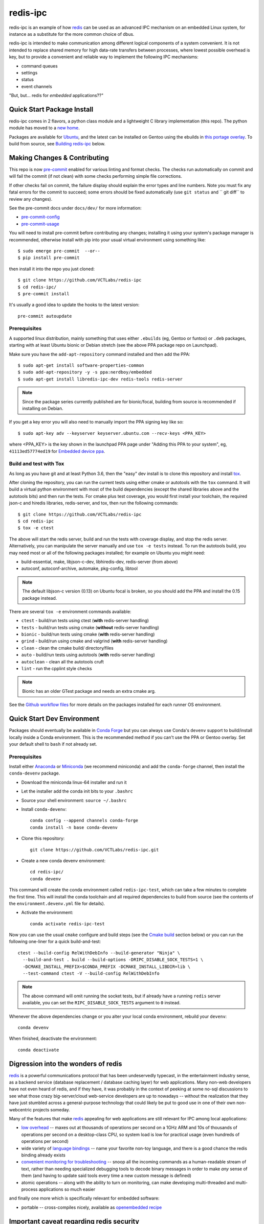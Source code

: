 ===========
 redis-ipc
===========

redis-ipc is an example of how redis_ can be used as an advanced IPC
mechanism on an embedded Linux system, for instance as a substitute for
the more common choice of dbus.

|ci| |conda-dev| |codeql| |cpplint| |coverage|

|pre| |cov|

|tag| |license| |std|

redis-ipc is intended to make communication among different logical
components of a system convenient. It is not intended to replace shared
memory for high data-rate transfers between processes, where lowest
possible overhead is key, but to provide a convenient and reliable way
to implement the following IPC mechanisms:

* command queues
* settings
* status
* event channels

"But, but... redis for *embedded* applications??"


Quick Start Package Install
===========================

redis-ipc comes in 2 flavors, a python class module and a lightweight C
library implementation (this repo). The python module has moved to a
`new home`_.

.. _new home: https://github.com/VCTLabs/redis-ipc-py

Packages are available for Ubuntu_, and the latest can be installed on
Gentoo using the ebuilds in `this portage overlay`_. To build from
source, see `Building redis-ipc`_ below.


.. _Ubuntu: https://launchpad.net/~nerdboy/+archive/ubuntu/embedded
.. _this portage overlay: https://github.com/VCTLabs/embedded-overlay/


Making Changes & Contributing
=============================

This repo is now pre-commit_ enabled for various linting and format
checks.  The checks run automatically on commit and will fail the
commit (if not clean) with some checks performing simple file corrections.

If other checks fail on commit, the failure display should explain the error
types and line numbers. Note you must fix any fatal errors for the
commit to succeed; some errors should be fixed automatically (use
``git status`` and `` git diff`` to review any changes).

See the pre-commit docs under ``docs/dev/`` for more information:

* pre-commit-config_
* pre-commit-usage_

You will need to install pre-commit before contributing any changes;
installing it using your system's package manager is recommended,
otherwise install with pip into your usual virtual environment using
something like::

  $ sudo emerge pre-commit  --or--
  $ pip install pre-commit

then install it into the repo you just cloned::

  $ git clone https://github.com/VCTLabs/redis-ipc
  $ cd redis-ipc/
  $ pre-commit install

It's usually a good idea to update the hooks to the latest version::

    pre-commit autoupdate


.. _pre-commit: http://pre-commit.com/
.. _cpplint: https://github.com/cpplint/cpplint
.. _pre-commit-config: docs/dev/pre-commit-config.rst
.. _pre-commit-usage: docs/dev/pre-commit-usage.rst


Prerequisites
-------------

A supported linux distribution, mainly something that uses either
``.ebuilds`` (eg, Gentoo or funtoo) or ``.deb`` packages, starting with at
least Ubuntu bionic or Debian stretch (see the above PPA package repo
on Launchpad).

Make sure you have the ``add-apt-repository`` command installed and
then add the PPA:

::

  $ sudo apt-get install software-properties-common
  $ sudo add-apt-repository -y -s ppa:nerdboy/embedded
  $ sudo apt-get install libredis-ipc-dev redis-tools redis-server


.. note:: Since the package series currently published are for bionic/focal,
          building from source is recommended if installing on Debian.


If you get a key error you will also need to manually import the PPA
signing key like so:

::

  $ sudo apt-key adv --keyserver keyserver.ubuntu.com --recv-keys <PPA_KEY>

where <PPA_KEY> is the key shown in the launchpad PPA page under "Adding
this PPA to your system", eg, ``41113ed57774ed19`` for `Embedded device ppa`_.


.. _Embedded device ppa: https://launchpad.net/~nerdboy/+archive/ubuntu/embedded


Build and test with Tox
-----------------------

As long as you have git and at least Python 3.6, then the "easy" dev
install is to clone this repository and install `tox`_.

After cloning the repository, you can run the current tests using either
cmake or autotools with the ``tox`` command.  It will build a virtual
python environment with most of the build dependencies (except the shared
libraries above and the autotools bits) and then run the tests. For cmake
plus test coverage, you would first install your toolchain, the required
json-c and hiredis libraries, redis-server, and tox, then run the following
commands:

::

  $ git clone https://github.com/VCTLabs/redis-ipc
  $ cd redis-ipc
  $ tox -e ctest

The above will start the redis server, build and run the tests with coverage
display, and stop the redis server. Alternatively, you can manipulate the
server manually and use ``tox -e tests`` instead.  To run the autotools
build, you may need most or all of the following packages installed; for
example on Ubuntu you might need:

* build-essential, make, libjson-c-dev, libhiredis-dev, redis-server
  (from above)
* autoconf, autoconf-archive, automake, pkg-config, libtool

.. note:: The default libjson-c version (0.13) on Ubuntu focal is broken,
  so you should add the PPA and install the 0.15 package instead.

There are several ``tox -e`` environment commands available:

* ``ctest`` - build/run tests using ctest (**with** redis-server handling)
* ``tests`` - build/run tests using cmake (**without** redis-server handling)
* ``bionic`` - build/run tests using cmake (**with** redis-server handling)
* ``grind`` - build/run using cmake and valgrind (**with** redis-server handling)
* ``clean`` - clean the cmake build/ directory/files
* ``auto`` - build/run tests using autotools (**with** redis-server handling)
* ``autoclean`` - clean all the autotools cruft
* ``lint`` - run the cpplint style checks

.. note:: Bionic has an older GTest package and needs an extra cmake arg.

See the `Github workflow files`_ for more details on the packages installed
for each runner OS environment.


.. _tox: https://github.com/tox-dev/tox
.. _Github workflow files: https://github.com/VCTLabs/redis-ipc/tree/develop/.github/workflows


Quick Start Dev Environment
===========================

Packages should eventually be available in `Conda Forge`_ but you can
always use Conda's ``devenv`` support to build/install locally inside a
Conda environment. This is the recommended method if you can't use the
PPA or Gentoo overlay. Set your default shell to ``bash`` if not already
set.

Prerequisites
-------------

Install either Anaconda_ or Miniconda_ (we recommend miniconda) and add
the ``conda-forge`` channel, then install the ``conda-devenv`` package.

* Download the miniconda linux-64 installer and run it
* Let the installer add the conda init bits to your ``.bashrc``
* Source your shell environment: ``source ~/.bashrc``
* Install ``conda-devenv``::

    conda config --append channels conda-forge
    conda install -n base conda-devenv

* Clone this repository::

    git clone https://github.com/VCTLabs/redis-ipc.git

* Create a new conda devenv environment::

    cd redis-ipc/
    conda devenv

This command will create the conda environment called ``redis-ipc-test``,
which can take a few minutes to complete the first time. This will install
the conda toolchain and all required dependencies to build from source
(see the contents of the ``environment.devenv.yml`` file for details).

* Activate the environment::

    conda activate redis-ipc-test

Now you can use the usual ``cmake`` configure and build steps (see the
`Cmake build`_ section below) or you can run the following one-liner
for a quick build-and-test::

  ctest --build-config RelWithDebInfo --build-generator "Ninja" \
    --build-and-test . build --build-options -DRIPC_DISABLE_SOCK_TESTS=1 \
    -DCMAKE_INSTALL_PREFIX=$CONDA_PREFIX -DCMAKE_INSTALL_LIBDIR=lib \
    --test-command ctest -V --build-config RelWithDebInfo

.. note:: The above command will omit running the socket tests, but if
    already have a running ``redis`` server available, you can set the
    ``RIPC_DISABLE_SOCK_TESTS`` argument to ``0`` instead.

Whenever the above dependencies change or you alter your local conda
environment, rebuild your ``devenv``::

    conda devenv

When finished, deactivate the environment::

    conda deactivate


.. _Conda Forge: https://anaconda.org/conda-forge/repo
.. _Anaconda: https://www.anaconda.com/download
.. _Miniconda: https://conda.io/miniconda.html


Digression into the wonders of redis
====================================

redis_ is a powerful communications protocol that has been undeservedly
typecast, in the entertainment industry sense, as a backend service (database
replacement / database caching layer) for web applications. Many non-web
developers have not even heard of redis, and if they have, it was probably in
the context of peeking at some no-sql discussions to see what those crazy
big-server/cloud web-service developers are up to nowadays -- without the
realization that they have just stumbled across a general-purpose technology
that could likely be put to good use in one of their own non-webcentric
projects someday.

Many of the features that make redis_ appealing for web applications are still
relevant for IPC among local applications:

* `low overhead`_ -- maxes out at thousands of operations per second on
  a 1GHz ARM and 10s of thousands of operations per second on a desktop-class CPU,
  so system load is low for practical usage (even hundreds of operations per second)
* wide variety of `language bindings`_ -- name your favorite non-toy language,
  and there is a good chance the redis binding already exists
* `convenient monitoring for troubleshooting`_ -- snoop all the incoming commands as a
  human-readable stream of text, rather than needing specialized debugging tools to decode
  binary messages in order to make *any* sense of them (and having to update said tools
  every time a new custom message is defined)
* atomic operations -- along with the ability to turn on monitoring, can make developing
  multi-threaded and multi-process applications so much easier

and finally one more which is specifically relevant for embedded software:

* portable -- cross-compiles nicely, available as `openembedded recipe`_


Important caveat regarding redis security
=========================================

After covering the many attractions of redis_, it is only fair to point
out an important limitation: the `lack of security features`_ (toy
authentication and no ability to restrict capabilities of connected
clients) makes it highly unsuitable for access by untrusted users.

Security-wise (and performance-wise, for that matter) it is better to
use unix sockets than a locally-bound tcp socket, so that filesystem
permissions can be used to restrict socket access to a certain user or
group. However always keep in mind that a rogue process running as that
authorized user or group gains full admin powers over the server,
including snooping of all redis_ activity and making runtime changes to
the config.

For that reason, **never** use redis_ in security-sensitive environments
unless there are solid external mechanisms for restricting  access (sandboxing,
custom SELinux policy limiting redis connections to specific trusted
applications), and for security-critical tasks the  principle of layered
defense calls for a more secure store as an additional line of defense,
eg, credit card info cached in an unencrypted redis store would be such
a juicy target for any attackers who made it onto the server!

Example of sensible scenarios for redis deployment:

* Use redis to coordinate processes in regression test framework for assessing
  current development status of an embedded device. Connections are limited to
  localhost, and the only other users with accounts on the workstation are
  trusted fellow teammates on the project.

* Use redis to maintain settings and status for an embedded device. Connections
  are again limited to localhost, and in normal operations (i.e. not development mode)
  there are NO network logins enabled to the device.


Building redis-ipc
==================

Now back to the star of this show, namely redis-ipc, starting with how to
build and install it on your Linux development box (redis-ipc now supports
both autotools and CMake build systems, so in the following steps choose
one or the other).

* Install build dependencies

  * C/C++ toolchain
  * pkg-config
  * make
  * cmake --or-- automake/autoconf/libtool
  * hiredis_
  * json-c_

  On a development system with Debian/Ubuntu/Mint, this generally amounts to::

    apt-get install libhiredis-dev libjson0-dev

  with Gentoo::

    emerge dev-libs/hiredis dev-libs/json-c

  with Fedora (or CentOS/RHEL using EPEL_)::

    yum install hiredis-devel json-c-devel

* Check out redis-ipc source code (no tarball releases yet)::

    git clone https://github.com/VCTLabs/redis-ipc.git
    cd redis-ipc/


CMake build
-----------

The cmake tools can be run in several ways, and follow the standard set
of (cmake) out-of-tree build steps.

* Create the build directory::

    mkdir build && cd build/

* Configure the build::

    cmake -DCMAKE_BUILD_TYPE=Debug ..

* Build it::

    make

* Run the tests::

    make check


Autotools build
---------------

The autotools build will create the standard set of Makefiles and the
``configure`` script.

* Generate and run configure::

    ./autogen.sh && ./configure

* Run the compile

  * native build::

      # also builds the library, in addition to some simple example apps
      make

  * cross-compile build::

      # also builds the library, in addition to some simple example apps
      make CROSS_COMPILE=<toolchain prefix> SYSROOT=<cross-compile staging area>

    * **CROSS_COMPILE** is everything up to (and including) the last '-' in the
      tool names, e.g. if the C compiler is arm-none-linux-gnueabi-gcc then

        **CROSS_COMPILE=arm-none-linux-gnueabi-**

    * **SYSROOT** is the base path of your staging area that has cross-compiled
      versions of the dependency libraries, e.g. if the cross-compiled hiredis
      library is under

        /home/sjl/yocto/build/tmp/sysroots/armv5te-poky-linux-gnueabi/usr/lib

      then

        **SYSROOT=/home/sjl/yocto/build/tmp/sysroots/armv5te-poky-linux-gnueabi/**

Running redis-ipc
=================

After building redis-ipc for the desired platform, try running it against a redis server.
The redis server needs to be configured to use a unix socket, the path of which
defaults to $RPC_RUNTIME_DIR/socket, where RPC_RUNTIME_DIR defaults to /tmp/redis-ipc
but may be overridden at compile time. The socket path may also be overridden at
runtime with the environment variable ``RIPC_SERVER_PATH``.

redis.conf excerpt::

  # Accept connections on the specified port, default is 6379.
  # If port 0 is specified Redis will not listen on a TCP socket.
  port 0

  # Specify the path for the unix socket that will be used to listen for
  # incoming connections. There is no default, so Redis will not listen
  # on a unix socket when not specified.

  unixsocket /tmp/redis-ipc/socket
  # this allows connections by the user who starts the server (or by root, of course)
  unixsocketperm 500
  # alternatively, allow connections from the group under which server was started
  #unixsocketperm 550

Next verify the combination of redis-server and redis-ipc library are working together
by running the simple example programs, which each end in *_test*. Use LD_LIBRARY_PATH
to run the programs from the build directory (or, if cross-compiling, a copy of build
directory loaded on the embedded target) prior to a system-wide install ::

  LD_LIBRARY_PATH=. ./command_result_test

Expected output for each example app has been provided in files ending in *_test.out*.

Developing with redis-ipc
=========================

As mentioned in the intro, redis-ipc implements the following mechanisms:

* command queues
* settings
* status
* event channels

Command queues are a method for any component to request an action from
another component, and receive a result after the command has been processed.
Each component that exports actions to other components would own one or
more command queues. When sending a command, the queue is specified by
component and "subqueue" to allow components to manage multiple queues
that are processed with different priorities.

Settings are hashes representing the current configuration of each component.
The settings for a single component can all be read atomically and written
atomically, to avoid bugs where one component gets into an inconsistent state
by reading settings when partially updates by another component. Note that
settings changes across multiple components are *not* atomic, so complicated
designs where settings consistency depends on updating multiple components at
the same time would need to implement that separately, e.g. with some form of
locking.

Status are also hashes, but represent a component's current runtime state
instead of representing how a component has been configured. While settings
are likely written by a single component, each component maintains its own
status with any state info that is of interest to one or more other components.

Event channels are an efficient way to broadcast events from one component to
any others that might be interested (i.e. "subscribers). At the toplevel,
event channels are grouped into normal channels and debug channels that are
accessed by a separate set of calls. This segregation of normal events from
debug messages makes it obvious in the code which messages are only meant for
debugging the component, and makes it easy to log/observe detailed debug info
while normal subscribers can listen to normal events without having to discard
a flood of debug events when debugging is enabled (by runtime configuration or
special debug compile).

Most data handled by redis-ipc (commands, command replies, settings, status,
and events) is formatted into `JSON objects`_, meaning associative arrays
containing key/value pairs. The only exception is that
an individual field within a setting or status object can be accessed as
a cstring. json-c library is used as the JSON implementation. Actually,
debug events are another exception, being specified with a numeric priority
level and a message with printf-style format + arguments.

As typical for a C library dealing with dynamically created objects, reference
counting is used to ensure memory is released at the proper time. redis-ipc
returns new JSON objects with one reference that the caller is responsible for
freeing with json_object_put(). C++ applications can make use of the json.hh
wrapper supplied in redis-ipc that takes and drops references on the underlying
json-c json_object when appropriate ::

  #include "json.hh"

  ...

  void monitor_printer()
  {
    redis_ipc_subscribe_events("printer", NULL);
    // does not take a new reference on json_object being wrapped
    // because redis_ipc_get_message_blocking() already took one
    json next_printer_event(redis_ipc_get_message_blocking());
    cout << "Event priority:" << next_printer_event.get_field("priority");
  }
  // reference to  json_object dropped when next_printer_event goes out of scope

**Common API**

Every thread and process using redis-ipc must individually call the
init function prior to any of the other calls ::

  int redis_ipc_init(const char *this_component, const char *this_thread);

Example::

  // monitor process (or thread) of printer software component
  redis_ipc_init("printer", "monitor");

When redis-ipc is no longer needed, there is a corresponding function to
free resources ::

  int redis_ipc_cleanup(pid_t tid);

Examples::

  // single process closing down
  redis_ipc_cleanup(getpid());

  // one thread of multi-thread process closing down
  // see gettid() definition in redis_ipc.c if your libc lacks it
  redis_ipc_cleanup(gettid());

**Command queue API**

Command queues currently have a blocking implementation.

The JSON object for a command automatically gets 2 attributes added
as a part of submission

* command_id : unique ID for command, including component name and thread id
  of the submitter
* results_queue : name of queue on which the result object should be pushed
  when command has been processes, also based on component name and thread id
  (each thread submitting commands has its own queue to wait on)

The JSON object for reporting back a command result to the submitter
automatically gets the command_id added, to ensure commands and their
results can be reliably associated.

**Important note**: To avoid memory leaks, callers of command queue API must
drop references to command objects and result objects when finished with them.

Processes/threads that execute commands block until a command arrives ::

  json_object * redis_ipc_receive_command_blocking(const char *subqueue,
                                              unsigned int timeout);

then when another process/thread submits a command, it will block until the
command has been completed (or timeout for waiting has expired) ::

  json_object * redis_ipc_send_command_blocking(const char *dest_component,
                                              const char *subqueue,
                                              json_object *command,
                                              unsigned int timeout);

which happens when the executing process/thread reports back the command
results with ::

  int redis_ipc_send_result(const json_object *completed_command, json_object *result);

Example::

  // printer component has 2 queues, "print" and "cancel"
  // because cancel commands need a separate queue that is checked even
  // while printing or else an in-progress job can't be canceled

  // non-printer component requests printing of file
  json_object *command = json_object_new_object();
  json_object_object_add(command, "pagesize",
                         json_object_new_string("A4"));
  json_object_object_add(command, "file",
                         json_object_new_string("/tmp/job1231.pdf"));
  json_object *result = redis_ipc_send_command_blocking("printer", "print", command, timeout);
  json_object *job_id_obj = json_object_object_get(result, "job-id");
  char *job_id_str = json_object_get_string(job_id_obj);
  json_object_put(command);
  json_object_put(result);
  json_object_put(job_id_obj);

  // non-printer component later decides to cancel print job
  command = json_object_new_object();
  json_object_object_add(command, "job-id",
                         json_object_new_string(job_id_str));
  json_object *result = redis_ipc_send_command_blocking("printer", "cancel", command, timeout);
  json_object_put(command);
  json_object_put(result);


**Settings API**

Multiple settings for a single component can be updated atomically
as multiple key/value pairs in a JSON object ::

  int redis_ipc_write_setting(const char *owner_component, const json_object *fields);

or a single setting can be updated by name, with both name and value supplied
as strings ::

  int redis_ipc_write_setting_field(const char *owner_component, const char *field_name,

Similarly, all settings belonging to a single component can be read as
JSON object containing key/value pairs ::

  json_object * redis_ipc_read_setting(const char *owner_component);

or a single setting can be requested by name, with both name and returned value
as strings ::

  char * redis_ipc_read_setting_field(const char *owner_component, const char *field_name);

**Status API**

Multiple status for a single component can be updated atomically
as multiple key/value pairs in a JSON object ::

  int redis_ipc_write_status(const json_object *fields);

or a single status can be updated by name, with both name and value supplied
as strings ::

  int redis_ipc_write_status_field(const char *field_name, const char *field_value);

Similarly, all settings belonging to a single component can be read as
JSON object containing key/value pairs ::

  json_object * redis_ipc_read_status(const char *owner_component);

or a single setting can be requested by name, with both name and returned value
as strings ::

  char * redis_ipc_read_status_field(const char *owner_component, const char *field_name);

**Event API**

Event channels currently have a blocking implementation for event listeners.

Channels for normal events are grouped according to component that
generates the event. When a component sends a normal message it must also
supply a "subchannel" as the most specific part of this addressing scheme, with
each subchannel hopefully given a meaningful name to indicate what sort of
messages subscribers should expect.

When a component sends a debug message, it supplies a debug level, so that the
debug channels can skip sending debug messages that are higher than the
currently configured debug verbosity (although, at the moment verbosity happens
to be hard-coded to the value 5, meaning everything 5 and under gets
broadcast...)

Listeners must sign up ahead of time to get the events of interest;
there is no backlog for catching up on events posted to a channel before
a listener subscribed. Event channels of interest are specified by
the component generating the events and a subchannel name, where subchannel
name may represent a topic that applies to multiple components.

**Important note**: To avoid memory leaks, callers of event API must drop
references to event objects when finished with them.

Listeners can subscribe to channels with normal events ::

  int redis_ipc_subscribe_events(const char *component, const char *subchannel)

and/or channels with debug events ::

  int redis_ipc_subscribe_debug(const char *component);

Examples::

  // subscribe to all printer-related events
  redis_ipc_subscribe_events("printer", NULL);

  // subscribe to all warnings that should be displayed to user
  redis_ipc_subscribe_events(NULL, "warnings");

  // subscribe specifically to warnings from printer component
  redis_ipc_subscribe_events("printer", "warnings");

  // subscribe to debug messages from printer component
  redis_ipc_subscribe_debug("printer");

A component generates a normal event with one or more named attributes
contained in a JSON object, and broadcasts it on one of its subchannels ::

  int redis_ipc_send_event(const char *subchannel, json_object *message)

Example::

  // printer component sends a low-on-paper event to its warning subchannel
  json_object *event = json_object_new_object();
  json_object_object_add(event, "severity",
                         json_object_new_string("2"));
  json_object_object_add(event, "type",
                         json_object_new_string("LOW-ON-PAPER"));
  redis_ipc_send_event("warnings", event);


or broadcasts a debug event with a debug level and printf-formatted message
that then get turned into a JSON object ::

  int redis_ipc_send_debug(unsigned int debug_level, const char *format, ...)

Example::

  // completely hypothetical example, ahem...
  redis_ipc_send_debug(RIPC_DBG_ERROR, "redis_ipc_send_command_blocking(): invalid result");

Listening components can retrieve the next normal/debug event ::

  json_object * redis_ipc_get_message_blocking(void)

Example::

  json object *message = redis_ipc_get_message_blocking();
  // do stuff with message
  json_object_put(message);

Testing/troubleshooting with redis-ipc
======================================

One of the great features of using redis for system-wide IPC is the ability
to watch the interactions between components using the **monitor** command
from redis-cli utility. Another great use is in unit testing of a single
component, where a test script can push commands, update settings, check
status and so forth. For both reasons it is useful to understand how each
feature is implemented as redis data structures.

@@@TODO

Since redis-ipc requires the redis server to use a unix socket rather than tcp,
remember to specify the socket path when running redis-cli ::

  redis-cli -s /tmp/redis-ipc/socket

.. _redis: http://redis.io/
.. _low overhead: http://www.bango29.com/squeezing-cubieboard-for-performance/
.. _language bindings: http://redis.io/clients
.. _convenient monitoring for troubleshooting: http://redis.io/commands/MONITOR
.. _openembedded recipe: http://cgit.openembedded.org/cgit.cgi/meta-openembedded/tree/meta-oe/recipes-extended/redis/redis_2.6.9.bb?h=master
.. _lack of security features: http://redis.io/topics/security
.. _hiredis: https://github.com/redis/hiredis
.. _json-c: https://github.com/json-c/json-c/wiki
.. _EPEL: https://fedoraproject.org/wiki/EPEL
.. _JSON objects: https://en.wikipedia.org/wiki/Json

.. |ci| image:: https://github.com/VCTLabs/redis-ipc/actions/workflows/smoke.yml/badge.svg
    :target: https://github.com/VCTLabs/redis-ipc/actions/workflows/smoke.yml
    :alt: GitHub CI Smoke Test Status

.. |codeql| image:: https://github.com/VCTLabs/redis-ipc/actions/workflows/codeql.yml/badge.svg
    :target: https://github.com/VCTLabs/redis-ipc/actions/workflows/codeql.yml
    :alt: GitHub CI CodeQL Status

.. |conda-dev| image:: https://github.com/VCTLabs/redis-ipc/actions/workflows/conda-dev.yml/badge.svg
    :target: https://github.com/VCTLabs/redis-ipc/actions/workflows/conda-dev.yml
    :alt: GitHub CI Conda-dev Status

.. |cpplint| image:: https://github.com/VCTLabs/redis-ipc/actions/workflows/cpplint.yml/badge.svg
    :target: https://github.com/VCTLabs/redis-ipc/actions/workflows/cpplint.yml
    :alt: GitHub CI Cpplint Status

.. |coverage| image:: https://github.com/VCTLabs/redis-ipc/actions/workflows/coverage.yml/badge.svg
    :target: https://github.com/VCTLabs/redis-ipc/actions/workflows/coverage.yml
    :alt: Coverage workflow

.. |pre| image:: https://img.shields.io/badge/pre--commit-enabled-brightgreen?logo=pre-commit&logoColor=white
   :target: https://github.com/pre-commit/pre-commit
   :alt: pre-commit

.. |cov| image:: https://raw.githubusercontent.com/VCTLabs/redis-ipc/badges/develop/test-coverage.svg
    :target: https://github.com/VCTLabs/redis-ipc/
    :alt: Test coverage

.. |license| image:: https://badges.frapsoft.com/os/gpl/gpl.png?v=103
    :target: https://opensource.org/licenses/GPL-2.0/
    :alt: License

.. |tag| image:: https://img.shields.io/github/v/tag/VCTLabs/redis-ipc?color=green&include_prereleases&label=latest%20release
    :target: https://github.com/VCTLabs/redis-ipc/releases
    :alt: GitHub tag (latest SemVer, including pre-release)

.. |std| image:: https://img.shields.io/badge/Standards-C++11%20%20C99-00000.svg
    :target: https://isocpp.org/wiki/faq/cpp11
    :alt: Other standards
